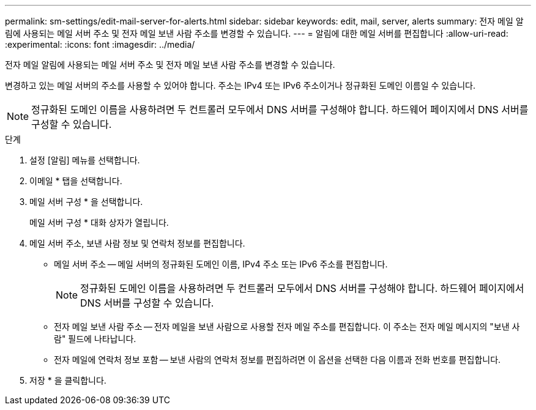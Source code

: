 ---
permalink: sm-settings/edit-mail-server-for-alerts.html 
sidebar: sidebar 
keywords: edit, mail, server, alerts 
summary: 전자 메일 알림에 사용되는 메일 서버 주소 및 전자 메일 보낸 사람 주소를 변경할 수 있습니다. 
---
= 알림에 대한 메일 서버를 편집합니다
:allow-uri-read: 
:experimental: 
:icons: font
:imagesdir: ../media/


[role="lead"]
전자 메일 알림에 사용되는 메일 서버 주소 및 전자 메일 보낸 사람 주소를 변경할 수 있습니다.

변경하고 있는 메일 서버의 주소를 사용할 수 있어야 합니다. 주소는 IPv4 또는 IPv6 주소이거나 정규화된 도메인 이름일 수 있습니다.

[NOTE]
====
정규화된 도메인 이름을 사용하려면 두 컨트롤러 모두에서 DNS 서버를 구성해야 합니다. 하드웨어 페이지에서 DNS 서버를 구성할 수 있습니다.

====
.단계
. 설정 [알림] 메뉴를 선택합니다.
. 이메일 * 탭을 선택합니다.
. 메일 서버 구성 * 을 선택합니다.
+
메일 서버 구성 * 대화 상자가 열립니다.

. 메일 서버 주소, 보낸 사람 정보 및 연락처 정보를 편집합니다.
+
** 메일 서버 주소 -- 메일 서버의 정규화된 도메인 이름, IPv4 주소 또는 IPv6 주소를 편집합니다.
+
[NOTE]
====
정규화된 도메인 이름을 사용하려면 두 컨트롤러 모두에서 DNS 서버를 구성해야 합니다. 하드웨어 페이지에서 DNS 서버를 구성할 수 있습니다.

====
** 전자 메일 보낸 사람 주소 -- 전자 메일을 보낸 사람으로 사용할 전자 메일 주소를 편집합니다. 이 주소는 전자 메일 메시지의 "보낸 사람" 필드에 나타납니다.
** 전자 메일에 연락처 정보 포함 -- 보낸 사람의 연락처 정보를 편집하려면 이 옵션을 선택한 다음 이름과 전화 번호를 편집합니다.


. 저장 * 을 클릭합니다.

